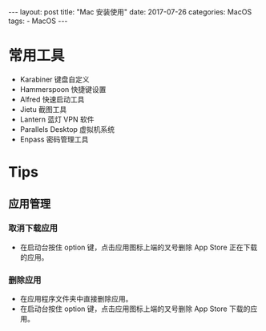 #+begin_export html
---
layout: post
title:  "Mac 安装使用"
date:   2017-07-26
categories: MacOS
tags:
    - MacOS
---
#+end_export

* 常用工具

  - Karabiner 键盘自定义
  - Hammerspoon 快捷键设置
  - Alfred 快速启动工具
  - Jietu 截图工具
  - Lantern 蓝灯 VPN 软件
  - Parallels Desktop 虚拟机系统
  - Enpass 密码管理工具

* Tips

** 应用管理

*** 取消下载应用

    - 在启动台按住 option 键，点击应用图标上端的叉号删除 App Store 正在下载的应用。

*** 删除应用

    - 在应用程序文件夹中直接删除应用。
    - 在启动台按住 option 键，点击应用图标上端的叉号删除 App Store 下载的应用。
